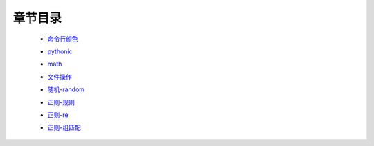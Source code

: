 章节目录
=======
    - 命令行颜色_
        .. _命令行颜色: 命令行颜色.rst
    - pythonic_
        .. _pythonic: pythonic.rst
    - math_
        .. _math: math.rst
    - 文件操作_
        .. _文件操作: 文件操作.rst
    - 随机-random_
        .. _随机-random: 随机-random.rst
    - 正则-规则_
        .. _正则-规则: 正则-规则.rst
    - 正则-re_
        .. _正则-re: 正则-re.rst
    - 正则-组匹配_
        .. _正则-组匹配: 正则-组匹配.rst
